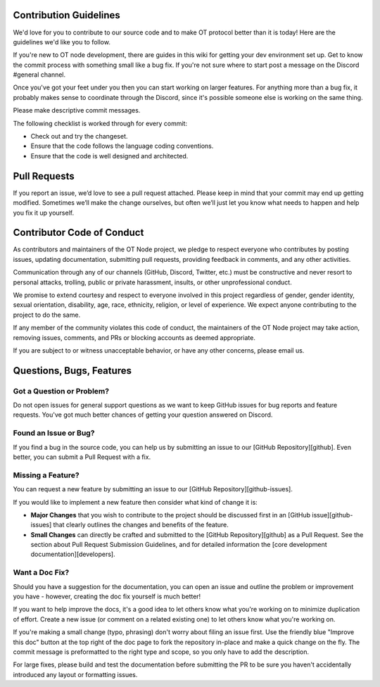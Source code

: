 ..  _contribution-guidelines:

Contribution Guidelines
========================

We'd love for you to contribute to our source code and to make OT
protocol better than it is today! Here are the guidelines we'd like you
to follow.

If you're new to OT node development, there are guides in this wiki for
getting your dev environment set up. Get to know the commit process with
something small like a bug fix. If you're not sure where to start post a
message on the Discord #general channel.

Once you've got your feet under you then you can start working on larger
features. For anything more than a bug fix, it probably makes sense to
coordinate through the Discord, since it's possible someone else is
working on the same thing.

Please make descriptive commit messages.

The following checklist is worked through for every commit:

-  Check out and try the changeset.
-  Ensure that the code follows the language coding conventions.
-  Ensure that the code is well designed and architected.

Pull Requests
========================

If you report an issue, we’d love to see a pull request attached. Please
keep in mind that your commit may end up getting modified. Sometimes
we’ll make the change ourselves, but often we’ll just let you know what
needs to happen and help you fix it up yourself.

Contributor Code of Conduct
================================

As contributors and maintainers of the OT Node project, we pledge to
respect everyone who contributes by posting issues, updating
documentation, submitting pull requests, providing feedback in comments,
and any other activities.

Communication through any of our channels (GitHub, Discord, Twitter,
etc.) must be constructive and never resort to personal attacks,
trolling, public or private harassment, insults, or other unprofessional
conduct.

We promise to extend courtesy and respect to everyone involved in this
project regardless of gender, gender identity, sexual orientation,
disability, age, race, ethnicity, religion, or level of experience. We
expect anyone contributing to the project to do the same.

If any member of the community violates this code of conduct, the
maintainers of the OT Node project may take action, removing issues,
comments, and PRs or blocking accounts as deemed appropriate.

If you are subject to or witness unacceptable behavior, or have any
other concerns, please email us.

Questions, Bugs, Features
==================================

Got a Question or Problem?
~~~~~~~~~~~~~~~~~~~~~~~~~~

Do not open issues for general support questions as we want to keep
GitHub issues for bug reports and feature requests. You've got much
better chances of getting your question answered on Discord.

Found an Issue or Bug?
~~~~~~~~~~~~~~~~~~~~~~

If you find a bug in the source code, you can help us by submitting an
issue to our [GitHub Repository][github]. Even better, you can submit a
Pull Request with a fix.

Missing a Feature?
~~~~~~~~~~~~~~~~~~

You can request a new feature by submitting an issue to our [GitHub
Repository][github-issues].

If you would like to implement a new feature then consider what kind of
change it is:

-  **Major Changes** that you wish to contribute to the project should
   be discussed first in an [GitHub issue][github-issues] that clearly
   outlines the changes and benefits of the feature.
-  **Small Changes** can directly be crafted and submitted to the
   [GitHub Repository][github] as a Pull Request. See the section about
   Pull Request Submission Guidelines, and for detailed information
   the [core development documentation][developers].

.. _-want-a-doc-fix:

Want a Doc Fix?
~~~~~~~~~~~~~~~~

Should you have a suggestion for the documentation, you can open an
issue and outline the problem or improvement you have - however,
creating the doc fix yourself is much better!

If you want to help improve the docs, it's a good idea to let others
know what you're working on to minimize duplication of effort. Create a
new issue (or comment on a related existing one) to let others know what
you're working on.

If you're making a small change (typo, phrasing) don't worry about
filing an issue first. Use the friendly blue "Improve this doc" button
at the top right of the doc page to fork the repository in-place and
make a quick change on the fly. The commit message is preformatted to
the right type and scope, so you only have to add the description.

For large fixes, please build and test the documentation before
submitting the PR to be sure you haven't accidentally introduced any
layout or formatting issues.